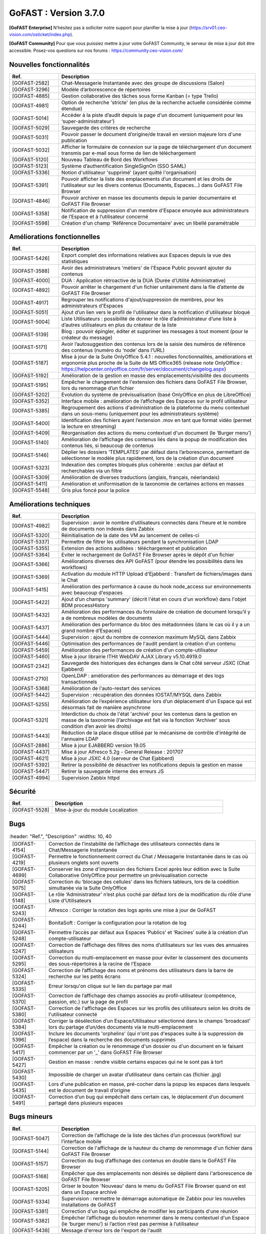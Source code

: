 ********************************************
GoFAST :  Version 3.7.0
********************************************

**[GoFAST Enterprise]** N’hésitez pas à solliciter notre support pour planifier la mise à jour (https://srv01.ceo-vision.com/osticket/index.php).

**[GoFAST Community]** Pour que vous puissiez mettre à jour votre GoFAST Community, le serveur de mise à jour doit être accessible. Posez-vos questions sur nos forums : https://community.ceo-vision.com/


Nouvelles fonctionnalités
*************************
.. csv-table::  
   :header: "Ref.", "Description"
   :widths: 10, 40
   
   "[GOFAST-2582]", "Chat-Messagerie Instantanée avec des groupe de discussions (Salon)"
   "[GOFAST-3296]", "Modèle d’arborescence de répertoires"
   "[GOFAST-4885]", "Gestion collaborative des tâches sous forme Kanban (= type Trello)"
   "[GOFAST-4981]", "Option de recherche 'stricte' (en plus de la recherche actuelle considérée comme étendue)"
   "[GOFAST-5014]", "Accéder à la piste d’audit depuis la page d'un document (uniquement pour les ‘super-administrateur’)"
   "[GOFAST-5029]", "Sauvegarde des critères de recherche"
   "[GOFAST-5031]", "Pouvoir passer le document d’origine/de travail en version majeure lors d'une publication"
   "[GOFAST-5032]", "Afficher le formulaire de connexion sur la page de téléchargement d’un document transmis par e-mail sous forme de lien de téléchargement"
   "[GOFAST-5120]", "Nouveau Tableau de Bord des Workflows"
   "[GOFAST-5123]", "Système d’authentification SingleSignOn (SSO SAML)"
   "[GOFAST-5336]", "Notion d'utilisateur 'supprimé' (ayant quitté l'organisation)"
   "[GOFAST-5391]", "Pouvoir afficher la liste des emplacements d’un document et les droits de l’utilisateur sur les divers contenus (Documents, Espaces…) dans GoFAST File Browser"
   "[GOFAST-4846]", "Pouvoir archiver en masse les documents depuis le panier documentaire et GoFAST File Browser"
   "[GOFAST-5358]", "Notification de suppression d'un membre d'Espace envoyée aux administrateurs de l’Espace et à l’utilisateur concerné"
   "[GOFAST-5598]", "Création d'un champ 'Référence Documentaire' avec un libellé paramétrable"

  
Améliorations fonctionnelles
****************************
.. csv-table::  
   :header: "Ref.", "Description"
   :widths: 10, 40
   
   "[GOFAST-5426]", "Export complet des informations relatives aux Espaces depuis la vue des statistiques"
   "[GOFAST-3588]", "Avoir des administrateurs 'métiers' de l'Espace Public pouvant ajouter du contenus"
   "[GOFAST-4000]", "DUA : Application rétroactive de la DUA (Durée d’Utilité Administrative)"
   "[GOFAST-4892]", "Pouvoir arrêter le chargement d'un fichier unitairement dans la file d’attente de GoFAST File Browser"
   "[GOFAST-4917]", "Regrouper les notifications d'ajout/suppression de membres, pour les administrateurs d'Espaces"
   "[GOFAST-5051]", "Ajout d’un lien vers le profil de l'utilisateur dans la notification d'utilisateur bloqué"
   "[GOFAST-5004]", "Liste Utilisateurs : possibilité de donner le rôle d’administrateur d’une liste à d’autres utilisateurs en plus du créateur de la liste"
   "[GOFAST-5139]", "Blog : pouvoir épingler, éditer et supprimer les messages à tout moment (pour le créateur du message)"
   "[GOFAST-5171]", "Avoir l’autosuggestion des contenus lors de la saisie des numéros de référence des contenus (numéro du ‘node’ dans l’URL)"
   "[GOFAST-5187]", "Mise à jour de la Suite OnlyOffice 5.4.1 : nouvelles fonctionnalités, améliorations et ergonomie plus proche de la Suite de MS Office365 (release note OnlyOffice : https://helpcenter.onlyoffice.com/fr/server/document/changelog.aspx)"
   "[GOFAST-5192]", "Amélioration de la gestion en masse des emplacements/visibilité des documents"
   "[GOFAST-5195]", "Empêcher le changement de l'extension des fichiers dans GoFAST File Browser, lors du renommage d’un fichier"
   "[GOFAST-5202]", "Evolution du système de prévisualisation (basé OnlyOffice en plus de LibreOffice)"
   "[GOFAST-5352]", "Interface mobile : amélioration de l’affichage des Espaces sur le profil utilisateur"
   "[GOFAST-5385]", "Regroupement des actions d'administration de la plateforme du menu contextuel dans un sous-menu (uniquement pour les administrateurs système)"
   "[GOFAST-5400]", "Identification des fichiers ayant l’extension .mov en tant que format vidéo (permet la lecture en streaming)"
   "[GOFAST-5409]", "Réorganisation des actions du menu contextuel d'un document (le ‘Burger menu’)"
   "[GOFAST-5140]", "Amélioration de l’affichage des contenus liés dans la popup de modification des contenus liés, si beaucoup de contenus"
   "[GOFAST-5146]", "Déplier les dossiers ‘TEMPLATES’ par défaut dans l’arborescence, permettant de sélectionner le modèle plus rapidement, lors de la création d’un document"
   "[GOFAST-5323]", "Indexation des comptes bloqués plus cohérente : exclus par défaut et recherchables via un filtre"
   "[GOFAST-5309]", "Amélioration de diverses traductions (anglais, français, néerlandais)"
   "[GOFAST-5411]", "Amélioration et uniformisation de la taxonomie de certaines actions en masses"
   "[GOFAST-5548]", "Gris plus foncé pour la police"


Améliorations techniques
************************
.. csv-table::  
   :header: "Ref.", "Description"
   :widths: 10, 40
      
   "[GOFAST-4982]", "Supervision : avoir le nombre d’utilisateurs connectés dans l'heure et le nombre de documents non indexés dans Zabbix"
   "[GOFAST-5320]", "Réinitialisation de la date des VM au lancement de celles-ci"
   "[GOFAST-5337]", "Permettre de filtrer les utilisateurs pendant la synchronisation LDAP"
   "[GOFAST-5355]", "Extension des actions auditées : téléchargement et publication"
   "[GOFAST-5364]", "Eviter le rechargement de GoFAST File Browser après le dépôt d'un fichier"
   "[GOFAST-5366]", "Améliorations diverses des API GoFAST (pour étendre les possibilités dans les workflows)"
   "[GOFAST-5369]", "Activation du module HTTP Upload d'Ejabberd : Transfert de fichiers/images dans le Chat"
   "[GOFAST-5415]", "Amélioration des performance à cause du hook node_access sur environnements avec beaucoup d'espaces"
   "[GOFAST-5422]", "Ajout d’un champs 'summary' (décrit l'état en cours d'un workflow) dans l'objet BDM processHistory"
   "[GOFAST-5432]", "Amélioration des performances du formulaire de création de document lorsqu’il y a de nombreux modèles de documents"
   "[GOFAST-5437]", "Amélioration des performance du bloc des métadonnées (dans le cas où il y a un grand nombre d’Espaces)"
   "[GOFAST-5444]", "Supervision : ajout du nombre de connexion maximum MySQL dans Zabbix"
   "[GOFAST-5446]", "Optimisation des performances de l'audit pendant la création d'un contenu"
   "[GOFAST-5459]", "Amélioration des performances de création d'un compte-utilisateur"
   "[GOFAST-5460]", "Mise à jour librairie ITHit WebDAV AJAX Library v5.10.4919.0"
   "[GOFAST-2342]", "Sauvegarde des historiques des échanges dans le Chat côté serveur JSXC (Chat Ejabberd)"
   "[GOFAST-2710]", "OpenLDAP : amélioration des performances au démarrage et des logs transactionnels"
   "[GOFAST-5368]", "Amélioration de l'auto-restart des services"
   "[GOFAST-5442]", "Supervision : récupération des données IOSTAT/MYSQL dans Zabbix"
   "[GOFAST-5255]", "Amélioration de l’expérience utilisateur lors d’un déplacement d'un Espace qui est désormais fait de manière asynchrone"
   "[GOFAST-5321]", "Interdiction du choix de l'état 'archivé' pour les contenus dans la gestion en masse de la taxonomie (l’archivage est fait via la fonction 'Archiver' sous condition d’en avoir les droits)"
   "[GOFAST-5443]", "Réduction de la place disque utilisé par le mécanisme de contrôle d'intégrité de l'annuaire LDAP"
   "[GOFAST-2886]", "Mise à jour EJABBERD version 19.05"
   "[GOFAST-4437]", "Mise à jour Alfresco 5.2g - General Release : 201707"
   "[GOFAST-4621]", "Mise à jour JSXC 4.0 (serveur de Chat Ejabberd)"
   "[GOFAST-5392]", "Retirer la possibilité de désactiver les notifications depuis la gestion en masse"
   "[GOFAST-5447]", "Retirer la sauvegarde interne des erreurs JS"
   "[GOFAST-4994]", "Supervision Zabbix httpd"


Sécurité
********
.. csv-table::  
   :header: "Ref.", "Description"
   :widths: 10, 40
   
   "[GOFAST-5528]", "Mise-à-jour du module Localization"

Bugs
****
.. csv-table::  
   :header: "Ref.", "Description"
   :widths: 10, 40
   
  "[GOFAST-4154]", "Correction de l’instabilité de l’affichage des utilisateurs connectés dans le Chat/Messagerie Instantanée"
  "[GOFAST-4219]", "Permettre le fonctionnement correct du Chat / Messagerie Instantanée dans le cas où plusieurs onglets sont ouverts" 
  "[GOFAST-4699]", "Conserver les zone d'impression des fichiers Excel après leur édition avec la Suite Collaborative OnlyOffice pour permettre un prévisualisation correcte" 
  "[GOFAST-5075]", "Correction du ‘blocage des cellules’ dans les fichiers tableurs, lors de la coédition simultanée via la Suite OnlyOffice"
  "[GOFAST-5148]", "Le rôle ‘Administrateur’ n’est plus coché par défaut lors de la modification du rôle d’une Liste d’Utilisateurs"
  "[GOFAST-5243]", "Alfresco : Corriger la rotation des logs après une mise à jour de GoFAST"
  "[GOFAST-5244]", "BonitaSoft : Corriger la configuration pour la rotation de log"
  "[GOFAST-5248]", "Permettre l’accès par défaut aux Espaces ‘Publics’ et ‘Racines’ suite à la création d’un compte-utilisateur"
  "[GOFAST-5247]", "Correction de l’affichage des filtres des noms d’utilisateurs sur les vues des annuaires utilisateurs"
  "[GOFAST-5295]", "Correction du multi-emplacement en masse pour éviter le classement des documents des sous-répertoires à la racine de l’Espace"
  "[GOFAST-5324]", "Correction de l’affichage des noms et prénoms des utilisateurs dans la barre de recherche sur les petits écrans"
  "[GOFAST-5335]", "Erreur lorsqu'on clique sur le lien du partage par mail"
  "[GOFAST-5370]", "Correction de l’affichage des champs associés au profil-utilisateur (compétence, passion, etc.) sur la page de profil"
  "[GOFAST-5380]", "Correction de l'affichage des Espaces sur les profils des utilisateurs selon les droits de l'utilisateur connecté"
  "[GOFAST-5384]", "Corriger la désélection d’un Espace/Utilisateur sélectionné dans le champs 'broadcast' lors du partage d’un/des documents via le multi-emplacement"
  "[GOFAST-5396]", "Inclure les documents 'orphelins' (qui n'ont pas d'espaces suite à la suppression de l’espace) dans la recherche des documents supprimés"
  "[GOFAST-5417]", "Empêcher la création ou le renommage d'un dossier ou d'un document en le faisant commencer par un '_' dans GoFAST File Browser"
  "[GOFAST-5427]", "Gestion en masse : rendre visible certains espaces qui ne le sont pas à tort"
  "[GOFAST-5430]", "Impossible de charger un avatar d’utilisateur dans certain cas (fichier .jpg)"
  "[GOFAST-5435]", "Lors d'une publication en masse, pré-cocher dans la popup les espaces dans lesquels est le document de travail d’origine"
  "[GOFAST-5491]", "Correction d’un bug qui empêchait dans certain cas, le déplacement d’un document partagé dans plusieurs espaces"


Bugs mineurs
************
.. csv-table::  
   :header: "Ref.", "Description"
   :widths: 10, 40
      
   "[GOFAST-5047]", "Correction de l’affichage de la liste des tâches d’un processus (workflow) sur l’interface mobile"
   "[GOFAST-5144]", "Correction de l'affichage de la hauteur du champ de renommage d'un fichier dans GoFAST File Browser"
   "[GOFAST-5157]", "Correction du bug d’affichage des contenus en double dans le GoFAST File Browser"
   "[GOFAST-5168]", "Empêcher que des emplacements non désirés se déplient dans l'arborescence de GoFAST File Browser"
   "[GOFAST-5205]", "Griser le bouton 'Nouveau' dans le menu du GoFAST File Browser quand on est dans un Espace archivé"
   "[GOFAST-5334]", "Supervision : rermettre le démarrage automatique de Zabbix pour les nouvelles installations de GoFAST"
   "[GOFAST-5381]", "Correction d'un bug qui empêche de modifier les participants d'une réunion"
   "[GOFAST-5382]", "Empêcher l’affichage du bouton renommer dans le menu contextuel d'un Espace (le ‘burger menu’) si l’action n’est pas permise à l’utilisateur" 
   "[GOFAST-5438]", "Message d'erreur lors de l'export de l'audit"
   "[GOFAST-5495]", "Message d'erreur quand partage d’un document par e-mail via lien URL de téléchargement"


**Bonne utilisation de GoFAST !**

